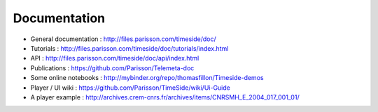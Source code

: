
Documentation
==============

* General documentation : http://files.parisson.com/timeside/doc/
* Tutorials : http://files.parisson.com/timeside/doc/tutorials/index.html
* API : http://files.parisson.com/timeside/doc/api/index.html
* Publications : https://github.com/Parisson/Telemeta-doc
* Some online notebooks : http://mybinder.org/repo/thomasfillon/Timeside-demos
* Player / UI wiki : https://github.com/Parisson/TimeSide/wiki/Ui-Guide
* A player example : http://archives.crem-cnrs.fr/archives/items/CNRSMH_E_2004_017_001_01/
